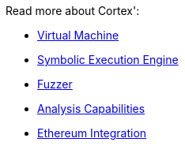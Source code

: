 :doctype: book
:icons: font
:snippets: ../../../build/generated-snippets
:nofooter:

Read more about Cortex':

- <<vm.adoc#,Virtual Machine>>
- <<symbolic.adoc#,Symbolic Execution Engine>>
- <<fuzzing.adoc#,Fuzzer>>
- <<analysis.adoc#,Analysis Capabilities>>
- <<ethereum.adoc#,Ethereum Integration>>
